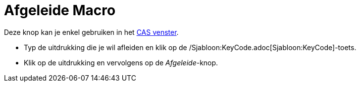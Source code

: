 = Afgeleide Macro
:page-en: tools/Derivative_Tool
ifdef::env-github[:imagesdir: /nl/modules/ROOT/assets/images]

Deze knop kan je enkel gebruiken in het xref:/CAS_venster.adoc[CAS venster].

- Typ de uitdrukking die je wil afleiden en klik op de /Sjabloon:KeyCode.adoc[Sjabloon:KeyCode]-toets.

- Klik op de uitdrukking en vervolgens op de _Afgeleide_-knop.
